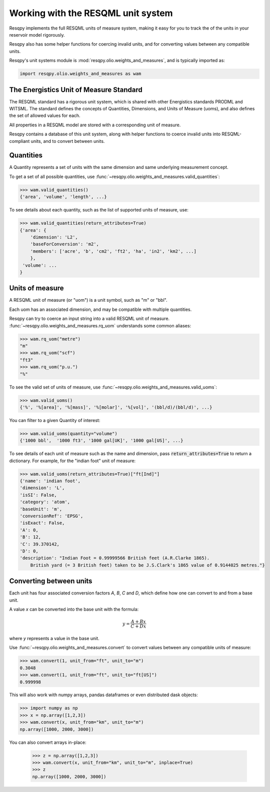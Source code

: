 Working with the RESQML unit system
===================================

Resqpy implements the full RESQML units of measure system,
making it easy for you to track the of the units in your reservoir model rigorously.

Resqpy also has some helper functions for coercing invalid units, and for converting values between any compatible units.

Resqpy's unit systems module is :mod:`resqpy.olio.weights_and_measures`, and is typically imported as:

.. code-block:: python

    import resqpy.olio.weights_and_measures as wam

The Energistics Unit of Measure Standard
----------------------------------------

The RESQML standard has a rigorous unit system, which is shared with other Energistics standards PRODML and WITSML.
The standard defines the concepts of Quantities, Dimensions, and Units of Measure (uoms),
and also defines the set of allowed values for each.

All properties in a RESQML model are stored with a corresponding unit of measure.

Resqpy contains a database of this unit system, along with helper functions to coerce invalid units into RESQML-compliant units, and to convert between units.

Quantities
----------

A Quantity represents a set of units with the same dimension and same underlying measurement concept.

To get a set of all possible quantities, use :func:`~resqpy.olio.weights_and_measures.valid_quantities`:

.. code-block:: python

    >>> wam.valid_quantities()
    {'area', 'volume', 'length', ...}

To see details about each quantity, such as the list of supported units of measure, use:

.. code-block:: python

    >>> wam.valid_quantities(return_attributes=True)
    {'area': {
        'dimension': 'L2',
        'baseForConversion': 'm2',
        'members': ['acre', 'b', 'cm2', 'ft2', 'ha', 'in2', 'km2', ...]
        },
     'volume': ...
    }

Units of measure
----------------

A RESQML unit of measure (or "uom") is a unit symbol, such as "m" or "bbl".

Each uom has an associated dimension, and may be compatible with multiple quantities.

Resqpy can try to coerce an input string into a valid RESQML unit of measure. :func:`~resqpy.olio.weights_and_measures.rq_uom` understands some common aliases:

.. code-block:: python

    >>> wam.rq_uom("metre")
    "m"
    >>> wam.rq_uom("scf")
    "ft3"
    >>> wam.rq_uom("p.u.")
    "%"

To see the valid set of units of measure, use :func:`~resqpy.olio.weights_and_measures.valid_uoms`:

.. code-block:: python

    >>> wam.valid_uoms()
    {'%', '%[area]', '%[mass]', '%[molar]', '%[vol]', '(bbl/d)/(bbl/d)', ...}

You can filter to a given Quantity of interest:

.. code-block:: python


    >>> wam.valid_uoms(quantity="volume")
    {'1000 bbl',  '1000 ft3', '1000 gal[UK]', '1000 gal[US]', ...}
 
To see details of each unit of measure such as the name and dimension, pass :code:`return_attributes=True` to return a dictionary.
For example, for the "indian foot" unit of measure:

.. code-block:: python

    >>> wam.valid_uoms(return_attributes=True)["ft[Ind]"]
    {'name': 'indian foot',
    'dimension': 'L',
    'isSI': False,
    'category': 'atom',
    'baseUnit': 'm',
    'conversionRef': 'EPSG',
    'isExact': False,
    'A': 0,
    'B': 12,
    'C': 39.370142,
    'D': 0,
    'description': "Indian Foot = 0.99999566 British feet (A.R.Clarke 1865). 
        British yard (= 3 British feet) taken to be J.S.Clark's 1865 value of 0.9144025 metres."}
    

Converting between units
------------------------

Each unit has four associated conversion factors `A`, `B`, `C` and `D`, which define how one can convert to and from a base unit.

A value `x` can be converted into the base unit with the formula:

.. math::

   y = \frac{A + Bx}{C + Dx}

where `y` represents a value in the base unit.

Use :func:`~resqpy.olio.weights_and_measures.convert` to convert values between any compatible units of measure:

.. code-block:: python

    >>> wam.convert(1, unit_from="ft", unit_to="m")
    0.3048
    >>> wam.convert(1, unit_from="ft", unit_to="ft[US]")
    0.999998

This will also work with numpy arrays, pandas dataframes or even distributed dask objects:

.. code-block:: python

    >>> import numpy as np
    >>> x = np.array([1,2,3])
    >>> wam.convert(x, unit_from="km", unit_to="m")
    np.array([1000, 2000, 3000])

You can also convert arrays in-place:

    >>> z = np.array([1,2,3])
    >>> wam.convert(x, unit_from="km", unit_to="m", inplace=True)
    >>> z
    np.array([1000, 2000, 3000])
